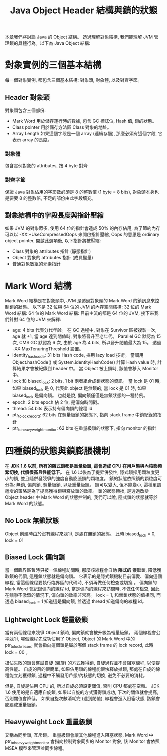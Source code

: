 #+TITLE: Java Object Header 結構與鎖的狀態
本章我們將討論 Java 的 Object 結構。 透過理解對象結構, 我們能理解 JVM 管理鎖的具體行為。以下為 Java Object 結構:

[[./image/object-structure.png]]
* 對象實例的三個基本結構
每一個對象實例, 都包含三個基本結構: 對象頭, 對象體, 以及對齊字節。
** Header 對象頭
對象頭包含三個部份:
 * Mark Word
   用於儲存運行時的數據, 包含 GC 標誌位, Hash 值, 鎖的狀態。
 * Class pointer
   用於儲存方法區 Class 對象的地址。
 * Array Length
   如果這個字段是一個 array (連續存儲), 那麼必須有這個字段, 它表示 array 的長度。
*** 對象體
包含實例對象的 attributes, 按 4 byte 對齊
*** 對齊字節
保證 Java 對象佔用的字節數必須是 8 的整數倍 (1 byte = 8 bits), 對象頭本身也是要要 8 的整數倍, 不足的部份由此字段填充。
** 對象結構中的字段長度與指針壓縮
如果 JVM 的對象眾多, 使用 64 位的指針會造成 50% 的內存佔用, 為了節約內存可以以 -XX:+UseCompressedOops 來開啟指針壓縮, Oops 的意思是 ordinary object pointer, 開啟此選項後, 以下指針將被壓縮:
 * Class 對象的 attributes 指針 (靜態指針)
 * Object 對象的 attributes 指針 (成員變量)
 * 普通對象數組的元素指針
* Mark Word 結構
Mark Word 結構是在對象頭中, JVM 是透過對象頭的 Mark Word 的鎖訊息來控制鎖的狀態。 以下是 32 位與 64 位的 JVM 的內存空間結構:
32 位的 Mark Word 結構:
[[./image/mark-word-32-bits.png]]
64 位的 Mark Word 結構:
[[./image/mark-word-64-bits.png]]
目前主流的都是 64 位的 JVM, 接下來我們針對 64 位的 JVM 來解釋:
 * age: 4 bits
   代表分代年齡。 在 GC 過程中, 對象在 Survivor 區被複製一次, age 就 +1, 當 age 達到閾值時, 對象將晉升至老年代。 Parallel GC 默認為 15 次, CMS GC 默認為 6 次, 由於 age 為 4 bits, 所以晉升閾值最大為 15。 透過 -XX:MaxTenuringThreshold 設置。
 * identity_hashcode: 31 bits
   Hash code, 採用 lazy load 技術。 當調用 Object.hashCode() 或 System.identityHashCode() 計算 Hash value 時, 計算結果才會被紀錄到 header 中。 當 Object 被上鎖時, 該值會移入 Monitor 中。
 * lock 和 biased_lock: 2 bits, 1 bit
   兩者組合成鎖狀態的資訊。 當 lock 是 01 時, 如果 biased_lock 是 0, 代表此 object 是無鎖的; 當 lock 是 01 時, 如果 biased_lock 是偏向鎖。 也就是說, 偏向鎖僅僅是無鎖狀態的一種特例。
 * epoch: 2 bits
   epoch 佔 2 位, 是偏向時間戳。
 * thread: 54 bits
   表示持有偏向鎖的線程 id
 * ptr_to_lock_record: 62 bits
   在輕量級鎖的狀態下, 指向 stack frame 中鎖紀錄的指針
 * ptr_to_heavyweight_monitor: 62 bits
   在重量級鎖的狀態下, 指向 monitor 的指針
* 四種鎖的狀態與鎖膨脹機制
在 *JDK 1.6 以前, 所有的隱式鎖都是重量級鎖, 這會造成 CPU 在用戶態與內核態頻繁切換, 代價很高且性能低下。* 在 1.6 以後為了提昇併發性, 隱式鎖採用顆粒度更小的鎖, 並且隨併發競爭的強度自動膨脹鎖的顆粒度。 鎖的狀態依照鎖的顆粒度可分為: 無鎖, 偏向鎖, 輕量級鎖, 以及重量級鎖。 鎖可以變大, 但不能變小, 這種單調遞增的策略是為了提高獲得鎖與釋放鎖的效率。 鎖的狀態轉換, 是透過改變 Object header 中 Mark Word 的狀態控制的, 我們可以說, 隱式鎖的狀態就等於 Mark Word 的狀態。
** No Lock 無鎖狀態
Object 創建時由於沒有線程來競爭, 是處在無鎖的狀態。 此時 biased_lock = 0, lock = 01
[[./image/mark-word-no-lock.png]]
** Biased Lock 偏向鎖
當一個臨界區暫時只被一個線程訪問時, 那麼該線程會自動 *隱式的* 獲取鎖, 降低獲取鎖的代價, 這種鎖狀態就是偏向鎖。 它表示的是隱式鎖機制目前偏愛、偏向這個線程, 當這個線程要執行臨界區的代碼時, 不須再做任何檢查或切換 。 偏向鎖的 Mark Word 會紀錄偏向的線程 id, 當是偏向的線程來訪問時, 不做任何檢查, 因此在競爭不激烈的情況下, 偏向鎖的效率非常高。 lock = 1, 和無鎖狀態的值相同, 而透過 biased_lock = 1 知道這是偏向鎖, 並透過 thread 知道偏向的線程 id。
[[./image/mark-word-biased-lock.png]]
** Lightweight Lock 輕量級鎖
當有兩個線程來競爭 Object 鎖時, 偏向鎖就會被升級為輕量級鎖。 兩個線程會公平競爭, 哪個線程先成功佔用了 Object, Object 的 Mark Word 中的 ptr_to_lock_record 就會指向這個鎖是屬於哪個 stack frame 的 lock record, 此時 lock = 00 。
[[./image/mark-word-lightweight-lock.png]]

搶佔失敗的鎖會嘗試自旋 (盤旋) 的方式獲得鎖, 自旋過程並不會阻塞線程, 以便提高性能。 自旋的目的很簡單, 如果佔用鎖的線程能很快釋放掉鎖, 那處在自旋的線程能立刻獲得鎖, 過程中不觸發用戶態/內核態的切換, 避免不必要的消耗。

但是, 自旋是佔用 CPU 的, 所以自旋必須設定閾值, 否則 CPU 都處在空轉。 JDK 1.6 使用的是自適應自旋鎖, 如果以自旋的方式獲得鎖成功, 下次的閾值就會提高, 否則閾值會降低。 如果自旋次數消耗完 (達到閾值), 線程會進入阻塞狀態, 該鎖會膨脹成重量級鎖。
** Heavyweight Lock 重量級鎖
又稱為同步鎖, 互斥鎖。 重量級鎖會讓其他線程進入阻塞狀態, Mark Word 中 ptr_to_heavyweight_monitor 會指向控制對象同步的 Monitor 對象, 該 Monitor 會依照 MSEA 模型來管理並同步線程。
[[./image/mark-word-heavyweight-lock.png]]
